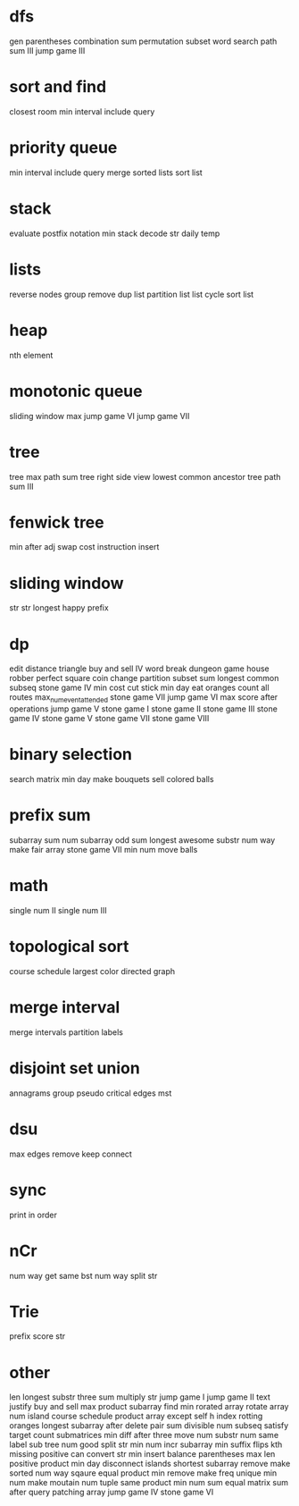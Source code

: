 * dfs
gen parentheses
combination sum
permutation
subset
word search
path sum III
jump game III

* sort and find
closest room
min interval include query

* priority queue
min interval include query
merge sorted lists
sort list

* stack
evaluate postfix notation
min stack
decode str
daily temp

* lists
reverse nodes group
remove dup list
partition list
list cycle
sort list

* heap
nth element

* monotonic queue
sliding window max
jump game VI
jump game VII

* tree
tree max path sum
tree right side view
lowest common ancestor tree
path sum III

* fenwick tree
min after adj swap
cost instruction insert

* sliding window
str str
longest happy prefix

* dp
edit distance
triangle
buy and sell IV
word break
dungeon game
house robber
perfect square
coin change
partition subset sum
longest common subseq
stone game IV
min cost cut stick
min day eat oranges
count all routes
max_num_event_attended
stone game VII
jump game VI
max score after operations
jump game V
stone game I
stone game II
stone game III
stone game IV
stone game V
stone game VII
stone game VIII

* binary selection
search matrix
min day make bouquets
sell colored balls

* prefix sum
subarray sum
num subarray odd sum
longest awesome substr
num way make fair array
stone game VII
min num move balls

* math
single num II
single num III

* topological sort
course schedule
largest color directed graph

* merge interval
merge intervals
partition labels

* disjoint set union
annagrams group
pseudo critical edges mst

* dsu
max edges remove keep connect

* sync
print in order

* nCr
num way get same bst
num way split str

* Trie
prefix score str

* other
len longest substr
three sum
multiply str
jump game I
jump game II
text justify
buy and sell
max product subarray
find min rorated array
rotate array
num island
course schedule
product array except self
h index
rotting oranges
longest subarray after delete
pair sum divisible
num subseq satisfy target
count submatrices
min diff after three move
num substr
num same label sub tree
num good split str
min num incr subarray
min suffix flips
kth missing positive
can convert str
min insert balance parentheses
max len positive product
min day disconnect islands
shortest subarray remove make sorted
num way sqaure equal product
min remove make freq unique
min num make moutain
num tuple same product
min num sum equal
matrix sum after query
patching array
jump game IV
stone game VI
